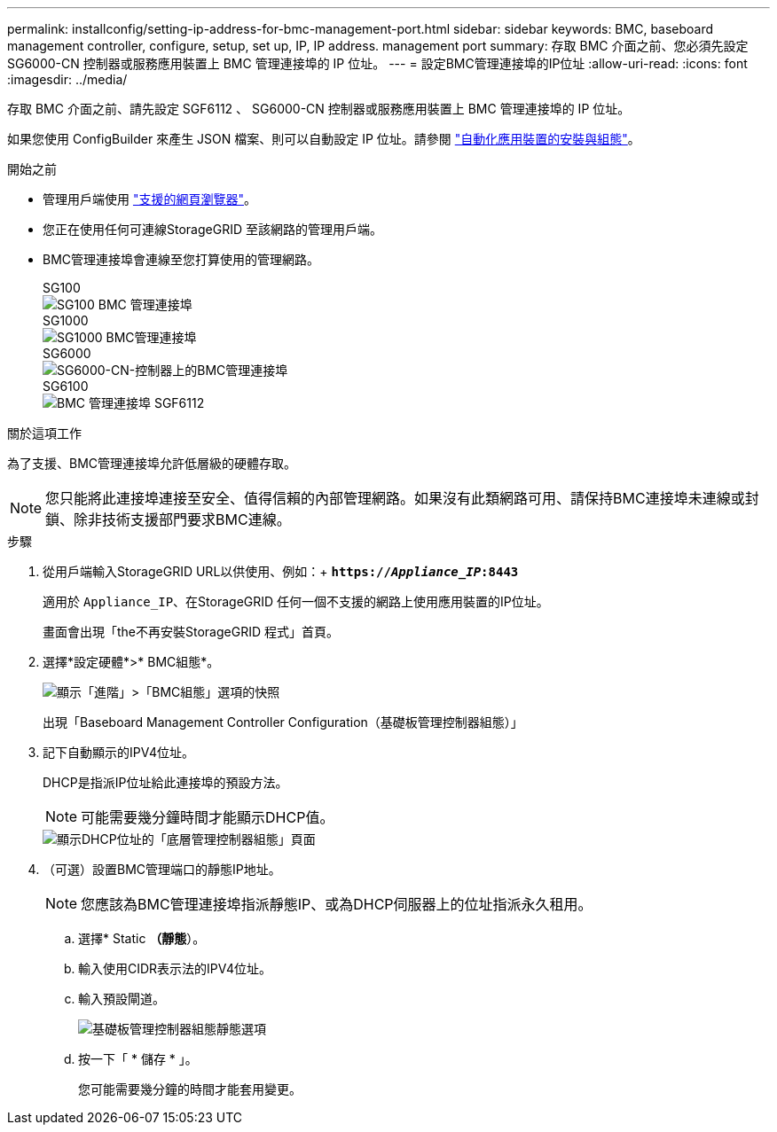 ---
permalink: installconfig/setting-ip-address-for-bmc-management-port.html 
sidebar: sidebar 
keywords: BMC, baseboard management controller, configure, setup, set up, IP, IP address. management port 
summary: 存取 BMC 介面之前、您必須先設定 SG6000-CN 控制器或服務應用裝置上 BMC 管理連接埠的 IP 位址。 
---
= 設定BMC管理連接埠的IP位址
:allow-uri-read: 
:icons: font
:imagesdir: ../media/


[role="lead"]
存取 BMC 介面之前、請先設定 SGF6112 、 SG6000-CN 控制器或服務應用裝置上 BMC 管理連接埠的 IP 位址。

如果您使用 ConfigBuilder 來產生 JSON 檔案、則可以自動設定 IP 位址。請參閱 link:automating-appliance-installation-and-configuration.html["自動化應用裝置的安裝與組態"]。

.開始之前
* 管理用戶端使用 https://docs.netapp.com/us-en/storagegrid-118/admin/web-browser-requirements.html["支援的網頁瀏覽器"^]。
* 您正在使用任何可連線StorageGRID 至該網路的管理用戶端。
* BMC管理連接埠會連線至您打算使用的管理網路。
+
[role="tabbed-block"]
====
.SG100
--
image::../media/sg100_bmc_management_port.png[SG100 BMC 管理連接埠]

--
.SG1000
--
image::../media/sg1000_bmc_management_port.png[SG1000 BMC管理連接埠]

--
.SG6000
--
image::../media/sg6000_cn_bmc_management_port.gif[SG6000-CN-控制器上的BMC管理連接埠]

--
.SG6100
--
image::../media/sgf6112_cn_bmc_management_port.png[BMC 管理連接埠 SGF6112]

--
====


.關於這項工作
為了支援、BMC管理連接埠允許低層級的硬體存取。


NOTE: 您只能將此連接埠連接至安全、值得信賴的內部管理網路。如果沒有此類網路可用、請保持BMC連接埠未連線或封鎖、除非技術支援部門要求BMC連線。

.步驟
. 從用戶端輸入StorageGRID URL以供使用、例如：+
`*https://_Appliance_IP_:8443*`
+
適用於 `Appliance_IP`、在StorageGRID 任何一個不支援的網路上使用應用裝置的IP位址。

+
畫面會出現「the不再安裝StorageGRID 程式」首頁。

. 選擇*設定硬體*>* BMC組態*。
+
image::../media/bmc_configuration_page.gif[顯示「進階」>「BMC組態」選項的快照]

+
出現「Baseboard Management Controller Configuration（基礎板管理控制器組態）」

. 記下自動顯示的IPV4位址。
+
DHCP是指派IP位址給此連接埠的預設方法。

+

NOTE: 可能需要幾分鐘時間才能顯示DHCP值。

+
image::../media/bmc_configuration_dhcp_address.gif[顯示DHCP位址的「底層管理控制器組態」頁面]

. （可選）設置BMC管理端口的靜態IP地址。
+

NOTE: 您應該為BMC管理連接埠指派靜態IP、或為DHCP伺服器上的位址指派永久租用。

+
.. 選擇* Static *（靜態*）。
.. 輸入使用CIDR表示法的IPV4位址。
.. 輸入預設閘道。
+
image::../media/bmc_configuration_static_ip.gif[基礎板管理控制器組態靜態選項]

.. 按一下「 * 儲存 * 」。
+
您可能需要幾分鐘的時間才能套用變更。




